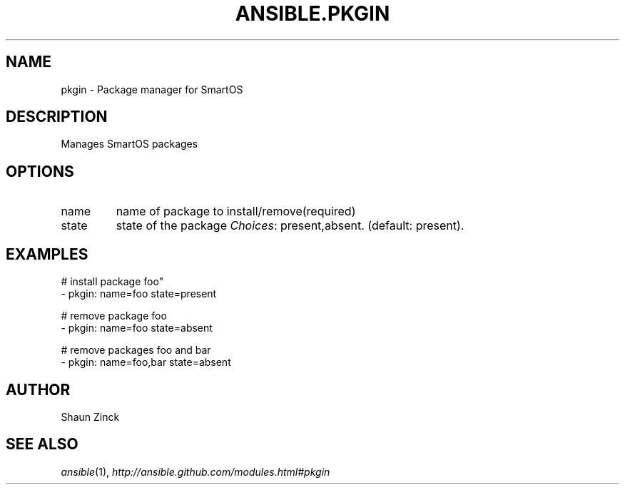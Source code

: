 .TH ANSIBLE.PKGIN 3 "2013-12-18" "1.4.2" "ANSIBLE MODULES"
.\" generated from library/packaging/pkgin
.SH NAME
pkgin \- Package manager for SmartOS
.\" ------ DESCRIPTION
.SH DESCRIPTION
.PP
Manages SmartOS packages 
.\" ------ OPTIONS
.\"
.\"
.SH OPTIONS
   
.IP name
name of package to install/remove(required)   
.IP state
state of the package
.IR Choices :
present,absent. (default: present).\"
.\"
.\" ------ NOTES
.\"
.\"
.\" ------ EXAMPLES
.\" ------ PLAINEXAMPLES
.SH EXAMPLES
.nf
# install package foo"
- pkgin: name=foo state=present

# remove package foo
- pkgin: name=foo state=absent

# remove packages foo and bar
- pkgin: name=foo,bar state=absent

.fi

.\" ------- AUTHOR
.SH AUTHOR
Shaun Zinck
.SH SEE ALSO
.IR ansible (1),
.I http://ansible.github.com/modules.html#pkgin